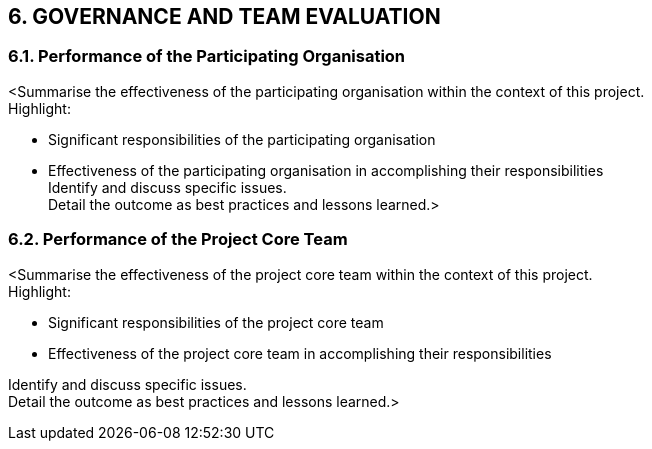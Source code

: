 == 6. GOVERNANCE AND TEAM EVALUATION
=== 6.1. Performance of the Participating Organisation
[aqua]#<Summarise the effectiveness of the participating organisation within the context of this project.# +
[aqua]#Highlight:#

*	[aqua]#Significant responsibilities of the participating organisation# +
*	[aqua]#Effectiveness of the participating organisation in accomplishing their responsibilities# +
[aqua]#Identify and discuss specific issues.# +
[aqua]#Detail the outcome as best practices and lessons learned.>#

=== 6.2. Performance of the Project Core Team
[aqua]#<Summarise the effectiveness of the project core team within the context of this project.# +
[aqua]#Highlight:#

* [aqua]#Significant responsibilities of the project core team# +
* [aqua]#Effectiveness of the project core team in accomplishing their responsibilities# +

[aqua]#Identify and discuss specific issues.# +
[aqua]#Detail the outcome as best practices and lessons learned.>#
